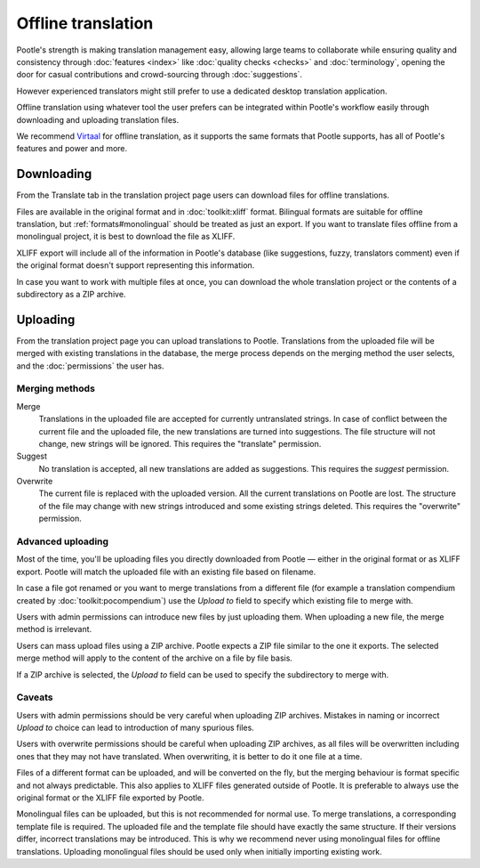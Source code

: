 .. _offline:

Offline translation
===================

Pootle's strength is making translation management easy, allowing large teams
to collaborate while ensuring quality and consistency through :doc:`features
<index>` like :doc:`quality checks <checks>` and :doc:`terminology`, opening
the door for casual contributions and crowd-sourcing through
:doc:`suggestions`.

However experienced translators might still prefer to use a dedicated desktop
translation application.

Offline translation using whatever tool the user prefers can be integrated
within Pootle's workflow easily through downloading and uploading translation
files.

We recommend `Virtaal <http://virtaal.org>`_ for offline
translation, as it supports the same formats that Pootle supports, has all of
Pootle's features and power and more.


.. _offline#downloading:

Downloading
-----------

From the Translate tab in the translation project page users can download files
for offline translations.

Files are available in the original format and in :doc:`toolkit:xliff` format.
Bilingual formats are suitable for offline translation, but
:ref:`formats#monolingual` should be treated as just an export. If you want to
translate files offline from a monolingual project, it is best to download the
file as XLIFF.

XLIFF export will include all of the information in Pootle's database (like
suggestions, fuzzy, translators comment) even if the original format doesn't
support representing this information.

In case you want to work with multiple files at once, you can download the
whole translation project or the contents of a subdirectory as a ZIP archive.


.. _offline#uploading:

Uploading
---------

From the translation project page you can upload translations to Pootle.
Translations from the uploaded file will be merged with existing translations
in the database, the merge process depends on the merging method the user
selects, and the :doc:`permissions` the user has.


.. _offline#merging_methods:

Merging methods
^^^^^^^^^^^^^^^

Merge
  Translations in the uploaded file are accepted for currently untranslated
  strings. In case of conflict between the current file and the uploaded file,
  the new translations are turned into suggestions. The file structure will not
  change, new strings will be ignored. This requires the "translate"
  permission.

Suggest
  No translation is accepted, all new translations are added as suggestions.
  This requires the *suggest* permission.

Overwrite
  The current file is replaced with the uploaded version. All the current
  translations on Pootle are lost. The structure of the file may change with
  new strings introduced and some existing strings deleted. This requires the
  "overwrite" permission.


.. _offline#advanced_uploading:

Advanced uploading
^^^^^^^^^^^^^^^^^^

Most of the time, you'll be uploading files you directly downloaded from Pootle
— either in the original format or as XLIFF export. Pootle will match the
uploaded file with an existing file based on filename.

In case a file got renamed or you want to merge translations from a different
file (for example a translation compendium created by
:doc:`toolkit:pocompendium`) use the *Upload to* field to specify which
existing file to merge with.

Users with admin permissions can introduce new files by just uploading them.
When uploading a new file, the merge method is irrelevant.

Users can mass upload files using a ZIP archive. Pootle expects a ZIP file
similar to the one it exports. The selected merge method will apply to the
content of the archive on a file by file basis.

If a ZIP archive is selected, the *Upload to* field can be used to specify
the subdirectory to merge with.


.. _offline#caveats:

Caveats
^^^^^^^

Users with admin permissions should be very careful when uploading ZIP
archives. Mistakes in naming or incorrect *Upload to* choice can lead to
introduction of many spurious files.

Users with overwrite permissions should be careful when uploading ZIP archives,
as all files will be overwritten including ones that they may not have
translated. When overwriting, it is better to do it one file at a time.

Files of a different format can be uploaded, and will be converted on the fly,
but the merging behaviour is format specific and not always predictable. This
also applies to XLIFF files generated outside of Pootle. It is preferable to
always use the original format or the XLIFF file exported by Pootle.

Monolingual files can be uploaded, but this is not recommended for normal use.
To merge translations, a corresponding template file is required. The uploaded
file and the template file should have exactly the same structure. If their
versions differ, incorrect translations may be introduced. This is why we
recommend never using monolingual files for offline translations. Uploading
monolingual files should be used only when initially importing existing work.
